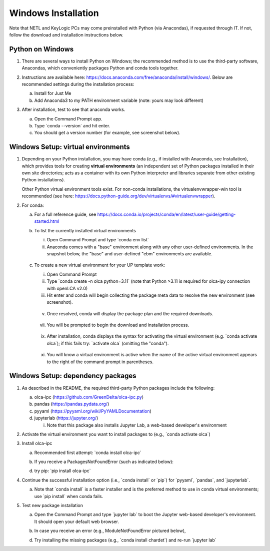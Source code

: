 Windows Installation
====================

Note that NETL and KeyLogic PCs may come preinstalled with Python (via Anacondas), if requested through IT.
If not, follow the download and installation instructions below.


Python on Windows
-----------------

1. There are several ways to install Python on Windows; the recommended method is to use the third-party software, Anacondas, which conveniently packages Python and conda tools together.

2. Instructions are available here: https://docs.anaconda.com/free/anaconda/install/windows/. Below are recommended settings during the installation process:

   a. Install for Just Me

   b. Add Anaconda3 to my PATH environment variable (note: yours may look different)

   .. image:: image2.png
      :width: 5.325in
      :height: 2.21667in

3. After installation, test to see that anaconda works.

   a. Open the Command Prompt app.

   b. Type \`conda --version\` and hit enter.

   c. You should get a version number (for example, see screenshot below).

   .. image:: image3.png
      :width: 5.0875in
      :height: 1.30833in

Windows Setup: virtual environments
-----------------------------------

1. Depending on your Python installation, you may have conda (e.g., if installed with Anaconda, see Installation), which provides tools for creating **virtual environments** (an independent set of Python packages installed in their own site directories; acts as a container with its own Python interpreter and libraries separate from other existing Python installations).

   Other Python virtual environment tools exist. For non-conda installations, the virtualenvwrapper-win tool is recommended (see here: https://docs.python-guide.org/dev/virtualenvs/#virtualenvwrapper).

2. For conda:

   a. For a full reference guide, see https://docs.conda.io/projects/conda/en/latest/user-guide/getting-started.html

   b. To list the currently installed virtual environments

      i.   Open Command Prompt and type \`conda env list\`

      ii.  Anaconda comes with a "base" environment along with any other user-defined environments. In the snapshot below, the "base" and user-defined "ebm" environments are available.

         .. image:: image4.png
            :width: 4.47083in
            :height: 1.75in

   c. To create a new virtual environment for your UP template work:

      i.    Open Command Prompt

      ii.   Type \`conda create -n olca python=3.11\` (note that Python >3.11 is required for olca-ipy connection with openLCA v2.0)

      iii.  Hit enter and conda will begin collecting the package meta data to resolve the new environment (see screenshot).

         .. image:: image5.png
            :width: 5in
            :height: 1.6012in

      v.    Once resolved, conda will display the package plan and the required downloads.

         .. image:: image6.png
            :width: 5in
            :height: 3.42208in

      vii.  You will be prompted to begin the download and installation process.

         .. image:: image7.png
            :width: 5in
            :height: 2.82855in

      ix.   After installation, conda displays the syntax for activating the virtual environment (e.g. \`conda activate olca\`); if this fails try: \`activate olca\` (omitting the "conda").

         .. image:: image8.png
            :width: 3.5in
            :height: 2.47083in

      xi.   You will know a virtual environment is active when the name of the active virtual environment appears to the right of the command prompt in parentheses.

         .. image:: image9.png
            :width: 2.04583in
            :height: 0.25in

Windows Setup: dependency packages
----------------------------------

1. As described in the README, the required third-party Python packages include the following:

   a. olca-ipc (https://github.com/GreenDelta/olca-ipc.py)

   b. pandas (https://pandas.pydata.org/)

   c. pyyaml (https://pyyaml.org/wiki/PyYAMLDocumentation)

   d. jupyterlab (https://jupyter.org/)

      i. Note that this package also installs Jupyter Lab, a web-based developer's environment

2. Activate the virtual environment you want to install packages to (e.g., \`conda activate olca\`)

3. Install olca-ipc

   a. Recommended first attempt: \`conda install olca-ipc\`

   b. If you receive a PackagesNotFoundError (such as indicated below):

      .. image:: image10.png
         :width: 5.5in
         :height: 1.11763in

   d. try pip: \`pip install olca-ipc\`

      .. image:: image11.png
         :width: 5.5in
         :height: 2.87877in

4. Continue the successful installation option (i.e., \`conda install\` or \`pip\`) for \`pyyaml\`, \`pandas\`, and \`jupyterlab\`.

   a. Note that \`conda install\` is a faster installer and is the preferred method to use in conda virtual environments; use \`pip install\` when conda fails.

5. Test new package installation

   a. Open the Command Prompt and type \`jupyter lab\` to boot the Jupyter web-based developer's environment. It should open your default web browser.

   b. In case you receive an error (e.g., ModuleNotFoundError pictured below),

      .. image:: image12.png
         :width: 5.5in
         :height: 0.69897in

   d. Try installing the missing packages (e.g., \`conda install chardet\`) and re-run \`jupyter lab\`
